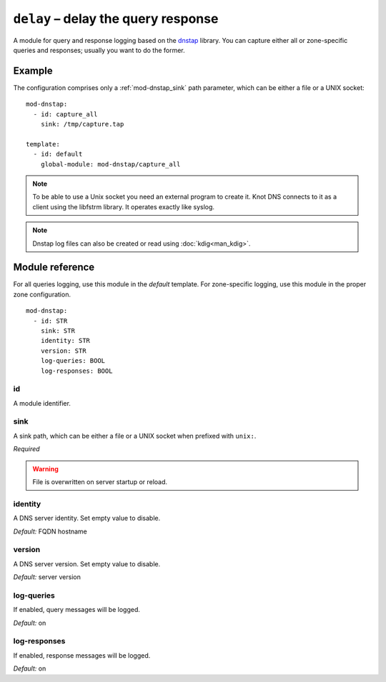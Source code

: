 .. _mod-delay:

``delay`` – delay the query response
====================================

A module for query and response logging based on the dnstap_ library.
You can capture either all or zone-specific queries and responses; usually
you want to do the former.

Example
-------

The configuration comprises only a :ref:`mod-dnstap_sink` path parameter,
which can be either a file or a UNIX socket::

   mod-dnstap:
     - id: capture_all
       sink: /tmp/capture.tap

   template:
     - id: default
       global-module: mod-dnstap/capture_all

.. NOTE::
   To be able to use a Unix socket you need an external program to create it.
   Knot DNS connects to it as a client using the libfstrm library. It operates
   exactly like syslog.

.. NOTE::
   Dnstap log files can also be created or read using :doc:`kdig<man_kdig>`.

.. _dnstap: http://dnstap.info/

Module reference
----------------

For all queries logging, use this module in the *default* template. For
zone-specific logging, use this module in the proper zone configuration.

::

 mod-dnstap:
   - id: STR
     sink: STR
     identity: STR
     version: STR
     log-queries: BOOL
     log-responses: BOOL

.. _mod-dnstap_id:

id
..

A module identifier.

.. _mod-dnstap_sink:

sink
....

A sink path, which can be either a file or a UNIX socket when prefixed with
``unix:``.

*Required*

.. WARNING::
   File is overwritten on server startup or reload.

.. _mod-dnstap_identity:

identity
........

A DNS server identity. Set empty value to disable.

*Default:* FQDN hostname

.. _mod-dnstap_version:

version
.......

A DNS server version. Set empty value to disable.

*Default:* server version

.. _mod-dnstap_log-queries:

log-queries
...........

If enabled, query messages will be logged.

*Default:* on

.. _mod-dnstap_log-responses:

log-responses
.............

If enabled, response messages will be logged.

*Default:* on
